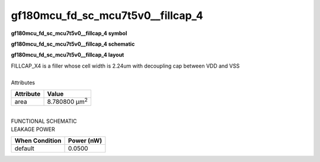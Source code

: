 =======================================
gf180mcu_fd_sc_mcu7t5v0__fillcap_4
=======================================

**gf180mcu_fd_sc_mcu7t5v0__fillcap_4 symbol**

.. image:: gf180mcu_fd_sc_mcu7t5v0__fillcap_4.symbol.png
    :alt: gf180mcu_fd_sc_mcu7t5v0__fillcap_4 symbol

**gf180mcu_fd_sc_mcu7t5v0__fillcap_4 schematic**

.. image:: gf180mcu_fd_sc_mcu7t5v0__fillcap_4.schematic.png
    :alt: gf180mcu_fd_sc_mcu7t5v0__fillcap_4 schematic

**gf180mcu_fd_sc_mcu7t5v0__fillcap_4 layout**

.. image:: gf180mcu_fd_sc_mcu7t5v0__fillcap_4.layout.png
    :alt: gf180mcu_fd_sc_mcu7t5v0__fillcap_4 layout



| FILLCAP_X4 is a filler whose cell width is 2.24um with decoupling cap between VDD and VSS

|
| Attributes

============= =====================
**Attribute** **Value**
area          8.780800 µm\ :sup:`2`
============= =====================

|
| FUNCTIONAL SCHEMATIC

.. image:: gf180mcu_fd_sc_mcu7t5v0__fillcap_4.png

| LEAKAGE POWER

================== ==============
**When Condition** **Power (nW)**
default            0.0500
================== ==============


